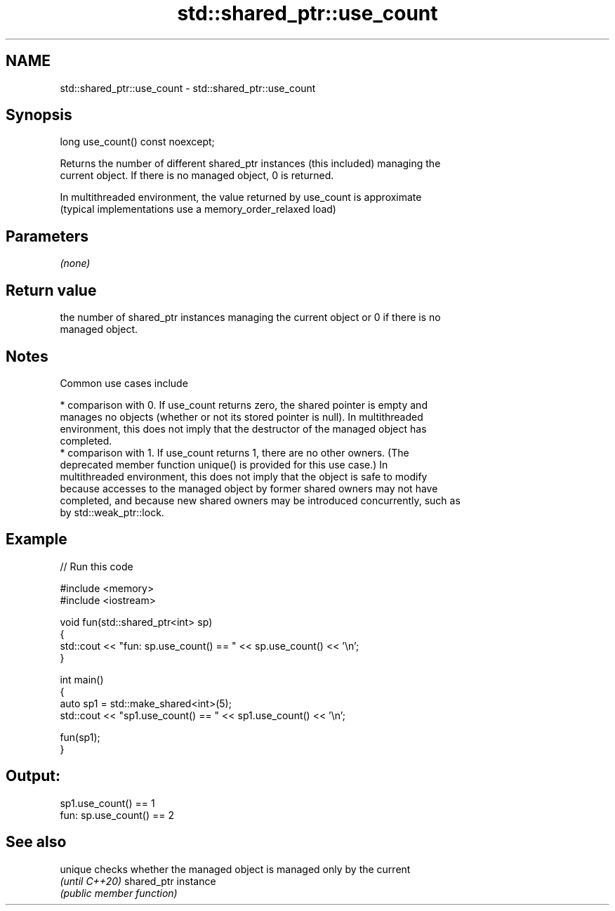 .TH std::shared_ptr::use_count 3 "2021.11.17" "http://cppreference.com" "C++ Standard Libary"
.SH NAME
std::shared_ptr::use_count \- std::shared_ptr::use_count

.SH Synopsis
   long use_count() const noexcept;

   Returns the number of different shared_ptr instances (this included) managing the
   current object. If there is no managed object, 0 is returned.

   In multithreaded environment, the value returned by use_count is approximate
   (typical implementations use a memory_order_relaxed load)

.SH Parameters

   \fI(none)\fP

.SH Return value

   the number of shared_ptr instances managing the current object or 0 if there is no
   managed object.

.SH Notes

   Common use cases include

     * comparison with 0. If use_count returns zero, the shared pointer is empty and
       manages no objects (whether or not its stored pointer is null). In multithreaded
       environment, this does not imply that the destructor of the managed object has
       completed.
     * comparison with 1. If use_count returns 1, there are no other owners. (The
       deprecated member function unique() is provided for this use case.) In
       multithreaded environment, this does not imply that the object is safe to modify
       because accesses to the managed object by former shared owners may not have
       completed, and because new shared owners may be introduced concurrently, such as
       by std::weak_ptr::lock.

.SH Example


// Run this code

 #include <memory>
 #include <iostream>

 void fun(std::shared_ptr<int> sp)
 {
     std::cout << "fun: sp.use_count() == " << sp.use_count() << '\\n';
 }

 int main()
 {
     auto sp1 = std::make_shared<int>(5);
     std::cout << "sp1.use_count() == " << sp1.use_count() << '\\n';

     fun(sp1);
 }

.SH Output:

 sp1.use_count() == 1
 fun: sp.use_count() == 2

.SH See also

   unique        checks whether the managed object is managed only by the current
   \fI(until C++20)\fP shared_ptr instance
                 \fI(public member function)\fP
